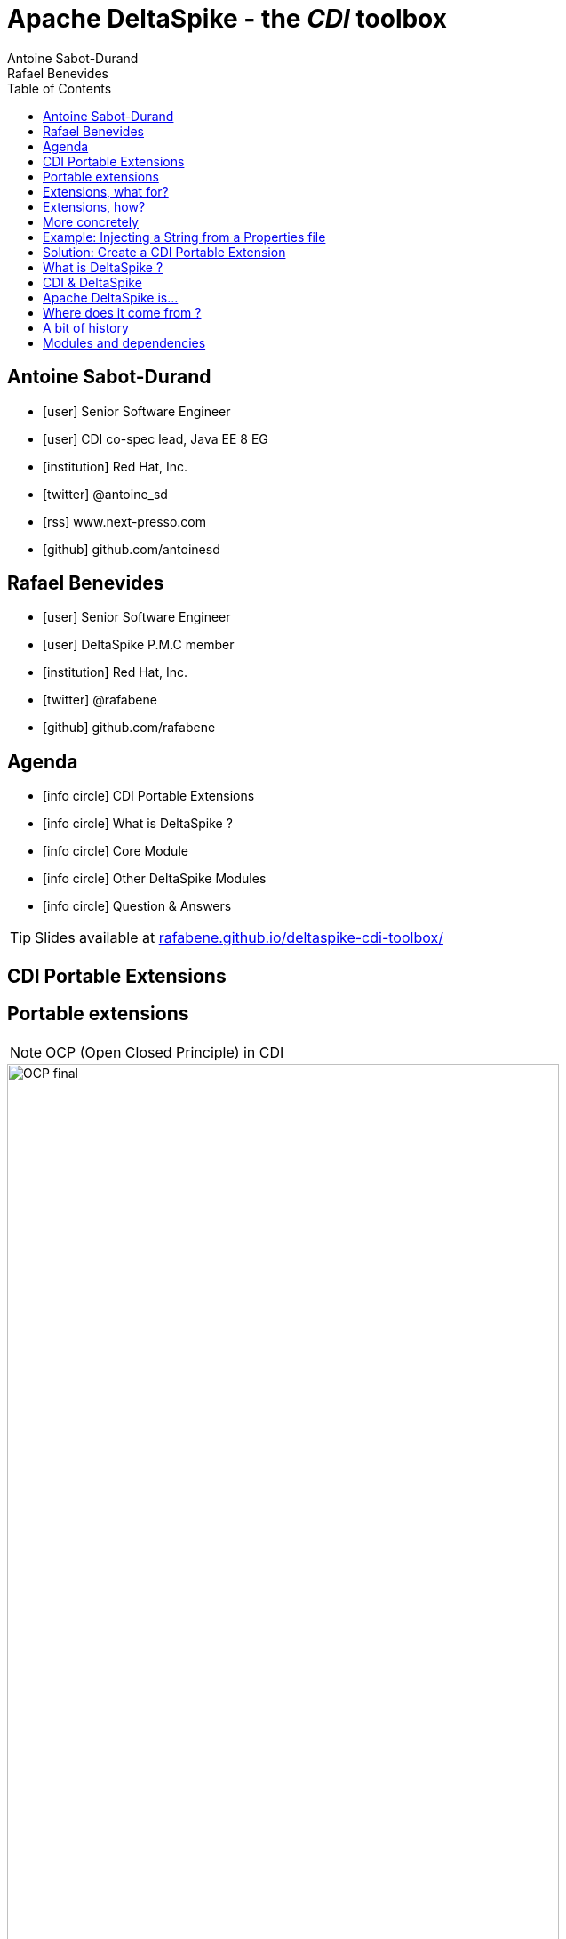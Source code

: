 = Apache DeltaSpike - the _CDI_ toolbox
Antoine Sabot-Durand; Rafael Benevides
:description: Apache DeltaSpike - the CDI toolbox
:website:
:copyright: CC BY-SA 4.0
:backend: dzslides
:sectids!:
:experimental:
:toc2:
:sectanchors:
:idprefix:
:idseparator: -
:icons: font
:source-highlighter: highlightjs
:source-language: java
:language: no-highlight
:macros-on: subs="macros"
:caption-off: caption=""
:title-off: title="", caption=""
:dzslides-aspect: 16-9
:imagesdir: images
:next-label: pass:quotes,attributes[*Next* [icon:caret-right[]]
:dzslides-style: asciidoctor
:dzslides-highlight: github
:dzslides-transition: fade
:dzslides-fonts: family=Neuton:400,700,800,400italic|Cedarville+Cursive
:hide-uri-scheme:
:includegifs:

[.topic.source]
== Antoine Sabot-Durand

====
* icon:user[] Senior Software Engineer
* icon:user[] CDI co-spec lead, Java EE 8 EG
* icon:institution[] Red Hat, Inc.
* icon:twitter[] @antoine_sd
* icon:rss[] www.next-presso.com
* icon:github[] github.com/antoinesd
====

[.topic.source]
== Rafael Benevides

====
* icon:user[] Senior Software Engineer
* icon:user[] DeltaSpike P.M.C member
* icon:institution[] Red Hat, Inc.
* icon:twitter[] @rafabene
* icon:github[] github.com/rafabene
====

[.topic.source]
== Agenda

[.recap]
====
* icon:info-circle[] CDI Portable Extensions
* icon:info-circle[] What is DeltaSpike ?
* icon:info-circle[] Core Module
* icon:info-circle[] Other DeltaSpike Modules
* icon:info-circle[] Question & Answers

TIP: Slides available at http://rafabene.github.io/deltaspike-cdi-toolbox/
====

[.intro]
== CDI Portable Extensions

[.topic.source]
== Portable extensions

NOTE: OCP (Open Closed Principle) in CDI

image::OCP-final.jpg[height="85%"]

[.topic.source]
== Extensions, what for?

[.statement]
====

TIP: To integrate 3rd party libraries, frameworks or legacy components

TIP: To change existing configuration or behavior

TIP: To extend CDI and Java EE

TIP: Thanks to them, Java EE can evolve between major releases

====

[.topic.source]
== Extensions, how?

[.statement]
====

ifdef::includegifs[]
image::rubik.gif[role="pull-right", width="250"]
endif::includegifs[]

TIP: Implement _javax.enterprise.inject.spi.Extension_

TIP: Register the Extension

TIP: Observe SPI events at boot time related to the bean manager lifecycle

====


[.topic.source]
== More concretely

NOTE: Service provider of the service `javax.enterprise.inject.spi.Extension` declared in `META-INF/services`

TIP: Just put the fully qualified name of your extension class in this file

[source, subs="verbatim,quotes", role="smaller"]
----
import javax.enterprise.event.Observes;
import javax.enterprise.inject.spi.Extension;

public class CdiExtension [highlight]#implements Extension# {

    void beforeBeanDiscovery([highlight]#@Observes BeforeBeanDiscovery# bbd) {
    }
    //...

    void afterDeploymentValidation([highlight]#@Observes AfterDeploymentValidation# adv) {
    }
}
----
[.topic.source]
== Example: Injecting a String from a Properties file

[source]
----
    @Inject @Property("key1")
    private String property1;

    @Inject @Property("key2")
    private String property2;
----
NOTE: It can be achieved by @Produces but it could lead to: _Unsatisfied dependencies for type String with qualifiers @Property..._

[source]
----
    @Produces
    @Property("key1")
    public String propriedade1Producer()
    {
        return propertiesFile.getProperty("key1");
    }
----
[.topic.source]
== Solution: Create a CDI Portable Extension

[.statement]
====

ifdef::includegifs[]
image::powerful.gif[role="pull-right", width="270"]
endif::includegifs[]

NOTE: One of the _most powerful feature_ of the CDI specification

NOTE: Not really popularized, partly due to:

. Their _high level of abstraction_
. The good knowledge on Basic CDI and SPI
. Lack of information (CDI is often reduced to a basic DI solution)
====

[.intro]
== What is DeltaSpike ?


[.topic]
== CDI & DeltaSpike

====
ifdef::includegifs[]
image::hook.png[role="pull-left", width="30%"]
endif::includegifs[]

NOTE: CDI is a specification. It doesn’t provide business features

NOTE: but it includes a powerful hook to add these business features

NOTE: The "Poortable extensions" feature is this hook

NOTE: Thanks to it, CDI can be easily enhanced with new high level features
====

[.topic]
== Apache DeltaSpike is...

====
ifdef::includegifs[]
image::toolbox.png[role="pull-right", width="40%"]
endif::includegifs[]

NOTE: A collection of ready to use extensions to help you in your projects

NOTE: A toolbox to help you develop new CDI portable extensions

NOTE: A great way to learn how to develop your own extension by browsing the source code

NOTE: The most obvious entry point to CDI eco-system
====

[.topic]
== Where does it come from ?

====
TODO Move content to here
====

[.topic]
== A bit of history

====
TODO Move content to here
====

[.topic]
== Modules and dependencies

====
TODO Move content to here
====



